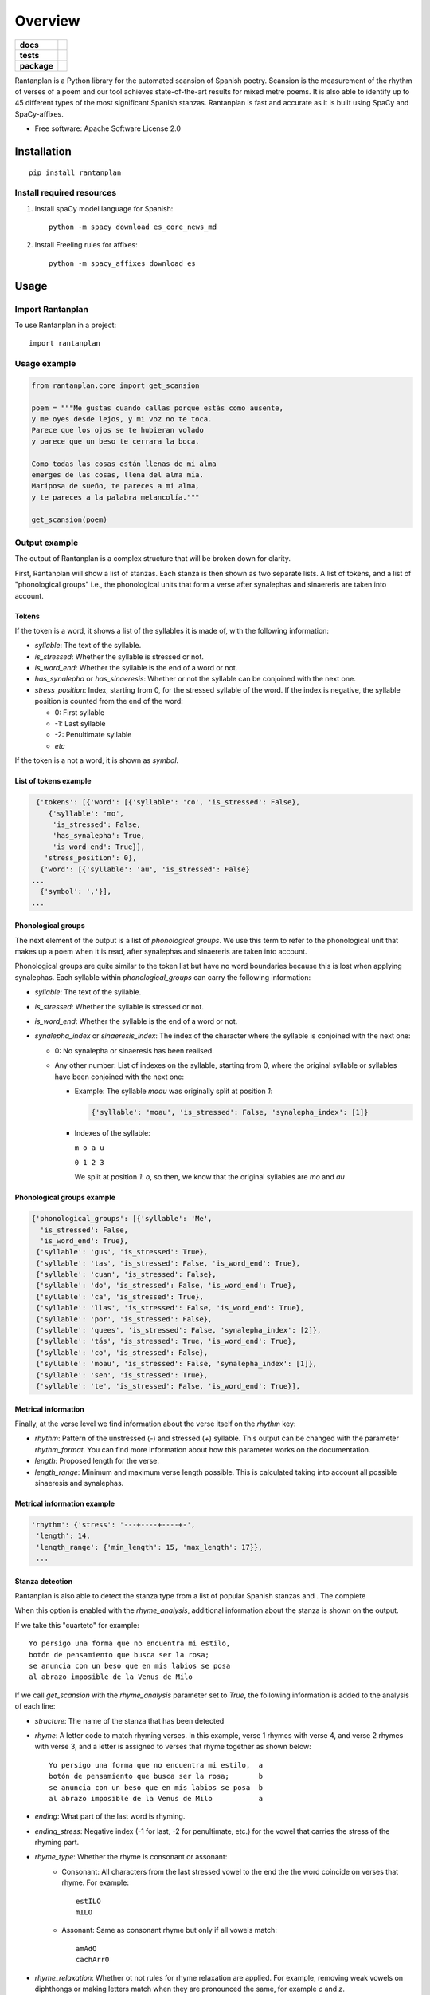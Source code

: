 ========
Overview
========

.. start-badges

.. list-table::
    :stub-columns: 1

    * - docs
      - |docs|
    * - tests
      - | |travis| |requires|
        | |coveralls| |codecov|
    * - package
      - | |version| |wheel| |supported-versions| |supported-implementations|
        | |commits-since|
.. |docs| image:: https://readthedocs.org/projects/rantanplan/badge/?style=flat
    :target: https://readthedocs.org/projects/rantanplan
    :alt: Documentation Status

.. |travis| image:: https://travis-ci.org/linhd-postdata/rantanplan.svg?branch=master
    :alt: Travis-CI Build Status
    :target: https://travis-ci.org/linhd-postdata/rantanplan

.. |requires| image:: https://requires.io/github/linhd-postdata/rantanplan/requirements.svg?branch=master
    :alt: Requirements Status
    :target: https://requires.io/github/linhd-postdata/rantanplan/requirements/?branch=master

.. |coveralls| image:: https://coveralls.io/repos/linhd-postdata/rantanplan/badge.svg?branch=master&service=github
    :alt: Coverage Status
    :target: https://coveralls.io/r/linhd-postdata/rantanplan

.. |codecov| image:: https://codecov.io/github/linhd-postdata/rantanplan/coverage.svg?branch=master
    :alt: Coverage Status
    :target: https://codecov.io/github/linhd-postdata/rantanplan

.. |version| image:: https://img.shields.io/pypi/v/rantanplan.svg
    :alt: PyPI Package latest release
    :target: https://pypi.org/project/rantanplan

.. |commits-since| image:: https://img.shields.io/github/commits-since/linhd-postdata/rantanplan/0.4.2.svg
    :alt: Commits since latest release
    :target: https://github.com/linhd-postdata/rantanplan/compare/0.4.2...master

.. |wheel| image:: https://img.shields.io/pypi/wheel/rantanplan.svg
    :alt: PyPI Wheel
    :target: https://pypi.org/project/rantanplan

.. |supported-versions| image:: https://img.shields.io/pypi/pyversions/rantanplan.svg
    :alt: Supported versions
    :target: https://pypi.org/project/rantanplan

.. |supported-implementations| image:: https://img.shields.io/pypi/implementation/rantanplan.svg
    :alt: Supported implementations
    :target: https://pypi.org/project/rantanplan


.. end-badges

Rantanplan is a Python library for the automated scansion of Spanish poetry. Scansion is the measurement of the rhythm of verses of a poem and our tool achieves state-of-the-art results for mixed metre poems. It is also able to identify up to 45 different types of the most significant Spanish stanzas. Rantanplan is fast and accurate as it is built using SpaCy and SpaCy-affixes.

* Free software: Apache Software License 2.0

Installation
============

::

    pip install rantanplan


Install required resources
--------------------------

#. Install spaCy model language for Spanish::

        python -m spacy download es_core_news_md

#. Install Freeling rules for affixes::

        python -m spacy_affixes download es


Usage
=====


Import Rantanplan
-----------------

To use Rantanplan in a project::

        import rantanplan

Usage example
-------------
.. code-block:: python

    from rantanplan.core import get_scansion
    
    poem = """Me gustas cuando callas porque estás como ausente,
    y me oyes desde lejos, y mi voz no te toca.
    Parece que los ojos se te hubieran volado
    y parece que un beso te cerrara la boca.

    Como todas las cosas están llenas de mi alma
    emerges de las cosas, llena del alma mía.
    Mariposa de sueño, te pareces a mi alma,
    y te pareces a la palabra melancolía."""
    
    get_scansion(poem)

Output example
--------------


The output of Rantanplan is a complex structure that will be broken down for clarity.

First, Rantanplan will show a list of stanzas. Each stanza is then shown as two separate lists. A list of tokens, and a list of "phonological groups" i.e., the phonological units that form a verse after synalephas and sinaereris are taken into account.


Tokens
######


If the token is a word, it shows a list of the syllables it is made of, with the following information:

* *syllable*: The text of the syllable.

* *is_stressed*: Whether the syllable is stressed or not.

* *is_word_end*: Whether the syllable is the end of a word or not.

* *has_synalepha* or *has_sinaeresis*: Whether or not the syllable can be conjoined with the next one.

* *stress_position*: Index, starting from 0, for the stressed syllable of the word. If the index is negative, the syllable position is counted from the end of the word:

  * 0: First syllable

  * -1: Last syllable

  * -2: Penultimate syllable

  * *etc*

If the token is a not a word, it is shown as `symbol`.

List of tokens example
######################

.. code-block:: python

    {'tokens': [{'word': [{'syllable': 'co', 'is_stressed': False},
       {'syllable': 'mo',
        'is_stressed': False,
        'has_synalepha': True,
        'is_word_end': True}],
      'stress_position': 0},
     {'word': [{'syllable': 'au', 'is_stressed': False}
   ...
     {'symbol': ','}],
   ...


Phonological groups
###################
The next element of the output is a list of `phonological groups`. We use this term to refer to the phonological unit that makes up a poem when it is read, after synalephas and sinaereris are taken into account.

Phonological groups are quite similar to the token list but have no word boundaries because this is lost when applying synalephas. Each syllable within `phonological_groups` can carry the following information:

* *syllable*: The text of the syllable.

* *is_stressed*: Whether the syllable is stressed or not.

* *is_word_end*: Whether the syllable is the end of a word or not.

* *synalepha_index* or *sinaeresis_index*: The index of the character where the syllable is conjoined with the next one:

  * 0: No synalepha or sinaeresis has been realised.

  * Any other number: List of indexes on the syllable, starting from 0, where the original syllable or syllables have been conjoined with the next one:

    * Example: The syllable `moau` was originally split at position `1`:

      .. code-block:: python

        {'syllable': 'moau', 'is_stressed': False, 'synalepha_index': [1]}


    * Indexes of the syllable:

      ``m o a u``

      ``0 1 2 3``

      We split at position `1`: `o`, so then, we know that the original syllables are `mo` and `au`

Phonological groups example
###########################


.. code-block:: python

  {'phonological_groups': [{'syllable': 'Me',
    'is_stressed': False,
    'is_word_end': True},
   {'syllable': 'gus', 'is_stressed': True},
   {'syllable': 'tas', 'is_stressed': False, 'is_word_end': True},
   {'syllable': 'cuan', 'is_stressed': False},
   {'syllable': 'do', 'is_stressed': False, 'is_word_end': True},
   {'syllable': 'ca', 'is_stressed': True},
   {'syllable': 'llas', 'is_stressed': False, 'is_word_end': True},
   {'syllable': 'por', 'is_stressed': False},
   {'syllable': 'quees', 'is_stressed': False, 'synalepha_index': [2]},
   {'syllable': 'tás', 'is_stressed': True, 'is_word_end': True},
   {'syllable': 'co', 'is_stressed': False},
   {'syllable': 'moau', 'is_stressed': False, 'synalepha_index': [1]},
   {'syllable': 'sen', 'is_stressed': True},
   {'syllable': 'te', 'is_stressed': False, 'is_word_end': True}],



Metrical information
####################


Finally, at the verse level we find information about the verse itself on the `rhythm` key:

* *rhythm*: Pattern of the unstressed (`-`) and stressed (`+`) syllable. This output can be changed with the parameter `rhythm_format`. You can find more information about how this parameter works on the documentation.

* *length*: Proposed length for the verse.

* *length_range*: Minimum and maximum verse length possible. This is calculated taking into account all possible sinaeresis and synalephas.


Metrical information example
############################


.. code-block:: python

  'rhythm': {'stress': '---+----+----+-',
   'length': 14,
   'length_range': {'min_length': 15, 'max_length': 17}},
   ...



Stanza detection
################

Rantanplan is also able to detect the stanza type from a list of popular Spanish stanzas and . The complete

When this option is enabled with the `rhyme_analysis`, additional information about the stanza is shown on the output.

If we take this "cuarteto" for example:

::

  Yo persigo una forma que no encuentra mi estilo,
  botón de pensamiento que busca ser la rosa;
  se anuncia con un beso que en mis labios se posa
  al abrazo imposible de la Venus de Milo

If we call `get_scansion` with the `rhyme_analysis` parameter set to `True`, the following information is added to the analysis of each line:

* *structure*: The name of the stanza that has been detected

* *rhyme*: A letter code to match rhyming verses. In this example, verse 1 rhymes with verse 4, and verse 2 rhymes with verse 3, and a letter is assigned to verses that rhyme together as shown below:

  ::

    Yo persigo una forma que no encuentra mi estilo,  a
    botón de pensamiento que busca ser la rosa;       b
    se anuncia con un beso que en mis labios se posa  b
    al abrazo imposible de la Venus de Milo           a


* *ending*: What part of the last word is rhyming.

* *ending_stress*: Negative index (-1 for last, -2 for penultimate, etc.) for the vowel that carries the stress of the rhyming part.

* *rhyme_type*: Whether the rhyme is consonant or assonant:
    * Consonant: All characters from the last stressed vowel to the end the the word coincide on verses that rhyme. For example:
      ::

        estILO
        mILO

    * Assonant: Same as consonant rhyme but only if all vowels match:
      ::

        amAdO
        cachArrO


* *rhyme_relaxation*: Whether ot not rules for rhyme relaxation are applied. For example, removing weak vowels on diphthongs or making letters match when they are pronounced the same, for example `c` and `z`.


Stanza detection example
########################

.. code-block:: python

  'structure': 'cuarteto',
  'rhyme': 'a',
  'ending': 'ilo',
  'ending_stress': -3,
  'rhyme_type': 'consonant',
  'rhyme_relaxation': True},
   ...


Full output example
###################


A complete example of Rantanplan output is shown here:

.. code-block:: python

    [{'tokens': [{'word': [{'syllable': 'Me',
      'is_stressed': False,
      'is_word_end': True}],
    'stress_position': 0},
   {'word': [{'syllable': 'gus', 'is_stressed': True},
     {'syllable': 'tas', 'is_stressed': False, 'is_word_end': True}],
    'stress_position': -2},
   {'word': [{'syllable': 'cuan', 'is_stressed': False},
     {'syllable': 'do', 'is_stressed': False, 'is_word_end': True}],
    'stress_position': 0},
   {'word': [{'syllable': 'ca', 'is_stressed': True},
     {'syllable': 'llas', 'is_stressed': False, 'is_word_end': True}],
    'stress_position': -2},
   {'word': [{'syllable': 'por', 'is_stressed': False},
     {'syllable': 'que',
      'is_stressed': False,
      'has_synalepha': True,
      'is_word_end': True}],
    'stress_position': 0},
   {'word': [{'syllable': 'es', 'is_stressed': False},
     {'syllable': 'tás', 'is_stressed': True, 'is_word_end': True}],
    'stress_position': -1},
   {'word': [{'syllable': 'co', 'is_stressed': False},
     {'syllable': 'mo',
      'is_stressed': False,
      'has_synalepha': True,
      'is_word_end': True}],
    'stress_position': 0},
   {'word': [{'syllable': 'au', 'is_stressed': False},
     {'syllable': 'sen', 'is_stressed': True},
     {'syllable': 'te', 'is_stressed': False, 'is_word_end': True}],
    'stress_position': -2},
   {'symbol': ','}],
  'phonological_groups': [{'syllable': 'Me',
    'is_stressed': False,
    'is_word_end': True},
   {'syllable': 'gus', 'is_stressed': True},
   {'syllable': 'tas', 'is_stressed': False, 'is_word_end': True},
   {'syllable': 'cuan', 'is_stressed': False},
   {'syllable': 'do', 'is_stressed': False, 'is_word_end': True},
   {'syllable': 'ca', 'is_stressed': True},
   {'syllable': 'llas', 'is_stressed': False, 'is_word_end': True},
   {'syllable': 'por', 'is_stressed': False},
   {'syllable': 'quees', 'is_stressed': False, 'synalepha_index': [2]},
   {'syllable': 'tás', 'is_stressed': True, 'is_word_end': True},
   {'syllable': 'co', 'is_stressed': False},
   {'syllable': 'moau', 'is_stressed': False, 'synalepha_index': [1]},
   {'syllable': 'sen', 'is_stressed': True},
   {'syllable': 'te', 'is_stressed': False, 'is_word_end': True}],
  'rhythm': {'stress': '-+---+---+--+-', 'type': 'pattern', 'length': 14}},
   ...


Documentation
=============


https://rantanplan.readthedocs.io/


Development
===========

To run the all tests run::

    tox

Note, to combine the coverage data from all the tox environments run:

.. list-table::
    :widths: 10 90
    :stub-columns: 1

    - - Windows
      - ::

            set PYTEST_ADDOPTS=--cov-append
            tox

    - - Other
      - ::

            PYTEST_ADDOPTS=--cov-append tox

